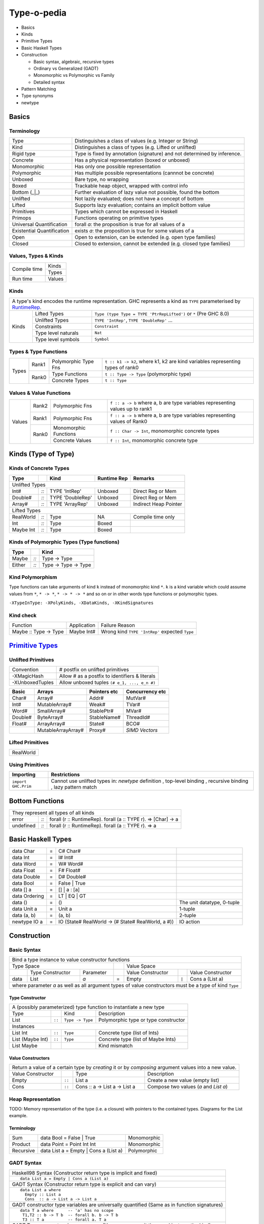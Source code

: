 .. raw:: html

  <style> .red {color:red} </style>
  <style> .blk {color:black} </style>
  <style> .center { text-align: center;} </style>
  <style> .strike { text-decoration: line-through;} </style>

.. role:: strike
.. role:: center

.. role:: red
.. role:: blk

Type-o-pedia
============

* Basics
* Kinds
* Primitive Types
* Basic Haskell Types
* Construction

  * Basic syntax, algebraic, recursive types
  * Ordinary vs Generalized (GADT)
  * Monomorphic vs Polymorphic vs Family
  * Detailed syntax
* Pattern Matching
* Type synonyms
* newtype

Basics
------

Terminology
~~~~~~~~~~~

+----------------------------+-----------------------------------------------------------------+
| Type                       | Distinguishes a class of values (e.g. Integer or String)        |
+----------------------------+-----------------------------------------------------------------+
| Kind                       | Distinguishes a class of types (e.g. Lifted or unlifted)        |
+----------------------------+-----------------------------------------------------------------+
| Rigid type                 | Type is fixed by annotation (signature) and not determined by   |
|                            | inference.                                                      |
+----------------------------+-----------------------------------------------------------------+
| Concrete                   | Has a physical representation (boxed or unboxed)                |
+----------------------------+-----------------------------------------------------------------+
| Monomorphic                | Has only one possible representation                            |
+----------------------------+-----------------------------------------------------------------+
| Polymorphic                | Has multiple possible representations (cannnot be concrete)     |
+----------------------------+-----------------------------------------------------------------+
| Unboxed                    | Bare type, no wrapping                                          |
+----------------------------+-----------------------------------------------------------------+
| Boxed                      | Trackable heap object, wrapped with control info                |
+----------------------------+-----------------------------------------------------------------+
| Bottom (_|_)               | Further evaluation of lazy value not possible, found the bottom |
+----------------------------+-----------------------------------------------------------------+
| Unlifted                   | Not lazily evaluated; does not have a concept of bottom         |
+----------------------------+-----------------------------------------------------------------+
| Lifted                     | Supports lazy evaluation; contains an implicit bottom value     |
+----------------------------+-----------------------------------------------------------------+
| Primitives                 | Types which cannot be expressed in Haskell                      |
+----------------------------+-----------------------------------------------------------------+
| Primops                    | Functions operating on primitive types                          |
+----------------------------+-----------------------------------------------------------------+
| Universal Quantification   | forall `a`: the proposition is true for all values of a         |
+----------------------------+-----------------------------------------------------------------+
| Existential Quantification | exists `a`: the proposition is true for some values of a        |
+----------------------------+-----------------------------------------------------------------+
| Open                       | Open to extension, can be extended (e.g. open type families)    |
+----------------------------+-----------------------------------------------------------------+
| Closed                     | Closed to extension, cannot be extended                         |
|                            | (e.g. closed type families)                                     |
+----------------------------+-----------------------------------------------------------------+

Values, Types & Kinds
~~~~~~~~~~~~~~~~~~~~~

+--------------+--------+
| Compile time | Kinds  |
|              +--------+
|              | Types  |
+--------------+--------+
| Run time     | Values |
+--------------+--------+

Kinds
~~~~~

.. _RuntimeRep: https://downloads.haskell.org/~ghc/latest/docs/html/users_guide/glasgow_exts.html#runtime-representation-polymorphism

+------------------------------------------------------------------------------------------------------------------------------+
| A type's kind encodes the runtime representation.                                                                            |
| GHC represents a kind as ``TYPE`` parameterised by `RuntimeRep`_.                                                            |
+----------------------+----------------------+--------------------------------------------------------------------------------+
| Kinds                | Lifted Types         | ``Type (type Type = TYPE 'PtrRepLifted')`` or ``*`` (Pre GHC 8.0)              |
|                      +----------------------+--------------------------------------------------------------------------------+
|                      | Unlifted Types       | ``TYPE 'IntRep'``, ``TYPE 'DoubleRep'`` ...                                    |
|                      +----------------------+--------------------------------------------------------------------------------+
|                      | Constraints          | ``Constraint``                                                                 |
|                      +----------------------+--------------------------------------------------------------------------------+
|                      | Type level naturals  | ``Nat``                                                                        |
|                      +----------------------+--------------------------------------------------------------------------------+
|                      | Type level symbols   | ``Symbol``                                                                     |
+----------------------+----------------------+--------------------------------------------------------------------------------+

Types & Type Functions
~~~~~~~~~~~~~~~~~~~~~~

+-------------+--------+----------------------+--------------------------------------------------------------------------------+
| Types       | Rank1  | Polymorphic Type Fns | ``t :: k1 -> k2``, where k1, k2 are kind variables representing types of rank0 |
|             +--------+----------------------+--------------------------------------------------------------------------------+
|             | Rank0  | Type Functions       | ``t :: Type -> Type`` (polymorphic type)                                       |
|             |        +----------------------+--------------------------------------------------------------------------------+
|             |        | Concrete Types       | ``t :: Type``                                                                  |
+-------------+--------+----------------------+--------------------------------------------------------------------------------+

Values & Value Functions
~~~~~~~~~~~~~~~~~~~~~~~~

+-------------+--------+----------------------+--------------------------------------------------------------------------------+
| Values      | Rank2  | Polymorphic Fns      | ``f :: a -> b`` where a, b are type variables representing values up to rank1  |
|             +--------+----------------------+--------------------------------------------------------------------------------+
|             | Rank1  | Polymorphic Fns      | ``f :: a -> b`` where a, b are type variables representing values of Rank0     |
|             +--------+----------------------+--------------------------------------------------------------------------------+
|             | Rank0  | Monomorphic Functions| ``f :: Char -> Int``, monomorphic concrete types                               |
|             |        +----------------------+--------------------------------------------------------------------------------+
|             |        | Concrete Values      | ``f :: Int``, monomorphic concrete type                                        |
+-------------+--------+----------------------+--------------------------------------------------------------------------------+

Kinds (Type of Type)
--------------------

Kinds of Concrete Types
~~~~~~~~~~~~~~~~~~~~~~~

+-----------+------+-------------------+-------------+-----------------------+
| Type      |      | Kind              | Runtime Rep | Remarks               |
+===========+======+===================+=============+=======================+
| .. class:: center                                                          |
|                                                                            |
| Unlifted Types                                                             |
+-----------+------+-------------------+-------------+-----------------------+
| Int#      | `::` | TYPE 'IntRep'     | Unboxed     | Direct Reg or Mem     |
+-----------+------+-------------------+-------------+-----------------------+
| Double#   | `::` | TYPE 'DoubleRep'  | Unboxed     | Direct Reg or Mem     |
+-----------+------+-------------------+-------------+-----------------------+
| Array#    | `::` | TYPE 'ArrayRep'   | Unboxed     | Indirect Heap Pointer |
+-----------+------+-------------------+-------------+-----------------------+
| .. class:: center                                                          |
|                                                                            |
| Lifted Types                                                               |
+-----------+------+-------------------+-------------+-----------------------+
| RealWorld | `::` | Type              | NA          | Compile time only     |
+-----------+------+-------------------+-------------+-----------------------+
| Int       | `::` | Type              | Boxed       |                       |
+-----------+------+-------------------+-------------+-----------------------+
| Maybe Int | `::` | Type              | Boxed       |                       |
+-----------+------+-------------------+-------------+-----------------------+

Kinds of Polymorphic Types (Type functions)
~~~~~~~~~~~~~~~~~~~~~~~~~~~~~~~~~~~~~~~~~~~

+-----------+------+----------------------+
| Type      |      | Kind                 |
+===========+======+======================+
| Maybe     | `::` | Type -> Type         |
+-----------+------+----------------------+
| Either    | `::` | Type -> Type -> Type |
+-----------+------+----------------------+

Kind Polymorphism
~~~~~~~~~~~~~~~~~

Type functions can take arguments of kind ``k`` instead of monomorphic kind
``*``. ``k`` is a kind variable which could assume values from ``*``, ``* ->
*``, ``* -> * -> *`` and so on or in other words type functions or polymorphic
types.

``-XTypeInType: -XPolyKinds, -XDataKinds, -XKindSignatures``

Kind check
~~~~~~~~~~

+-----------------------+-------------+--------------------------------------+
| Function              | Application | Failure Reason                       |
+-----------------------+-------------+--------------------------------------+
| Maybe :: Type -> Type | Maybe Int#  | Wrong kind ``TYPE 'IntRep'``         |
|                       |             | expected ``Type``                    |
+-----------------------+-------------+--------------------------------------+

.. _Primitive Types: https://downloads.haskell.org/~ghc/latest/docs/html/libraries/ghc-prim-0.5.0.0/GHC-Prim.html>

`Primitive Types`_
------------------

Unlifted Primitives
~~~~~~~~~~~~~~~~~~~

+-----------------+------------------------------------------------+
| Convention      | # postfix on unlifted primitives               |
+-----------------+------------------------------------------------+
| -XMagicHash     | Allow # as a postfix to identifiers & literals |
+-----------------+------------------------------------------------+
| -XUnboxedTuples | Allow unboxed tuples ``(# e_1, ..., e_n #)``   |
+-----------------+------------------------------------------------+

+---------+---------------------+--------------+-----------------+
| Basic   | Arrays              | Pointers etc | Concurrency etc |
+=========+=====================+==============+=================+
| Char#   | Array#              | Addr#        | MutVar#         |
+---------+---------------------+--------------+-----------------+
| Int#    | MutableArray#       | Weak#        | TVar#           |
+---------+---------------------+--------------+-----------------+
| Word#   | SmallArray#         | StablePtr#   | MVar#           |
+---------+---------------------+--------------+-----------------+
| Double# | ByteArray#          | StableName#  | ThreadId#       |
+---------+---------------------+--------------+-----------------+
| Float#  | ArrayArray#         | State#       | BCO#            |
+---------+---------------------+--------------+-----------------+
|         | MutableArrayArray#  | Proxy#       | `SIMD Vectors`  |
+---------+---------------------+--------------+-----------------+

Lifted Primitives
~~~~~~~~~~~~~~~~~

+------------+
| RealWorld  |
+------------+

Using Primitives
~~~~~~~~~~~~~~~~

+---------------------+--------------------------------+
| Importing           | Restrictions                   |
+=====================+================================+
| ``import GHC.Prim`` | Cannot use unlifted types in:  |
|                     | `newtype` definition           |
|                     | , top-level binding            |
|                     | , recursive binding            |
|                     | , lazy pattern match           |
+---------------------+--------------------------------+

Bottom Functions
----------------

+------------------------------------------------------------------------------------+
| They represent all types of all kinds                                              |
+-----------+------+-----------------------------------------------------------------+
| error     | `::` | forall (r :: RuntimeRep). forall (a :: TYPE r).  => [Char] -> a |
+-----------+------+-----------------------------------------------------------------+
| undefined | `::` | forall (r :: RuntimeRep). forall (a :: TYPE r).  => a           |
+-----------+------+-----------------------------------------------------------------+

Basic Haskell Types
-------------------

+---------------+---+----------------------------------------------------+----------------------------+
| data Char     | = | C# Char#                                           |                            |
+---------------+---+----------------------------------------------------+----------------------------+
| data Int      | = | I# Int#                                            |                            |
+---------------+---+----------------------------------------------------+----------------------------+
| data Word     | = | W# Word#                                           |                            |
+---------------+---+----------------------------------------------------+----------------------------+
| data Float    | = | F# Float#                                          |                            |
+---------------+---+----------------------------------------------------+----------------------------+
| data Double   | = | D# Double#                                         |                            |
+---------------+---+----------------------------------------------------+----------------------------+
| data Bool     | = | False | True                                       |                            |
+---------------+---+----------------------------------------------------+----------------------------+
| data [] a     | = | [] | a : [a]                                       |                            |
+---------------+---+----------------------------------------------------+----------------------------+
| data Ordering | = | LT | EQ | GT                                       |                            |
+---------------+---+----------------------------------------------------+----------------------------+
| data ()       | = | ()                                                 | The unit datatype, 0-tuple |
+---------------+---+----------------------------------------------------+----------------------------+
| data Unit a   | = | Unit a                                             | 1-tuple                    |
+---------------+---+----------------------------------------------------+----------------------------+
| data (a, b)   | = | (a, b)                                             | 2-tuple                    |
+---------------+---+----------------------------------------------------+----------------------------+
| newtype IO a  | = | IO (State# RealWorld -> (# State# RealWorld, a #)) | IO action                  |
+---------------+---+----------------------------------------------------+----------------------------+

Construction
------------

Basic Syntax
~~~~~~~~~~~~

+--------------------------------------------------------------------------------------------------------------------------+
| Bind a type instance to value constructor functions                                                                      |
+------------------------------------------------+-----+-------------------------------------------------------------------+
| .. class:: center                              |     | .. class:: center                                                 |
|                                                |     |                                                                   |
| Type Space                                     |     | Value Space                                                       |
+---------+---------------------+----------------+-----+---------------------+-------+-------------------------------------+
|         | Type Constructor    |      Parameter |     | Value Constructor   |       | Value Constructor                   |
+---------+---------------------+----------------+-----+---------------------+-------+-------------------------------------+
| data    | :red:`L`:blk:`ist`  | `a`            |  =  | :red:`E`:blk:`mpty` | ``|`` | :red:`C`:blk:`ons`  a   (List a)    |
+---------+---------------------+----------------+-----+---------------------+-------+-------------------------------------+
| where parameter `a` as well as all argument types of value constructors must be a type of kind ``Type``                  |
+--------------------------------------------------------------------------------------------------------------------------+

Type Constructor
................

+-----------------------------------------------------------------------------------------+
| A (possibly parameterized) type function to instantiate a new type                      |
+----------------------+--------+------------------+--------------------------------------+
| Type                 |        | Kind             | Description                          |
+----------------------+--------+------------------+--------------------------------------+
| List                 | ``::`` | ``Type -> Type`` | Polymorphic type or type constructor |
+----------------------+--------+------------------+--------------------------------------+
| .. class:: center                                                                       |
|                                                                                         |
| Instances                                                                               |
+----------------------+--------+------------------+--------------------------------------+
| List Int             | ``::`` | ``Type``         | Concrete type (list of Ints)         |
+----------------------+--------+------------------+--------------------------------------+
| List (Maybe Int)     | ``::`` | ``Type``         | Concrete type (list of Maybe Ints)   |
+----------------------+--------+------------------+--------------------------------------+
| :strike:`List Maybe` |        |                  | Kind mismatch                        |
+----------------------+--------+------------------+--------------------------------------+

Value Constructors
..................

+--------------------------------------------------------------------------------------------------------+
| Return a value of a certain type by `creating` it or by `composing` argument values into a new value.  |
+-------------------+--------+-------------------------------+-------------------------------------------+
| Value Constructor |        | Type                          | Description                               |
+-------------------+--------+-------------------------------+-------------------------------------------+
| Empty             | ``::`` | List a                        | Create a new value (empty list)           |
+-------------------+--------+-------------------------------+-------------------------------------------+
| Cons              | ``::`` | Cons :: a -> List a -> List a | Compose two values (`a` and `List a`)     |
+-------------------+--------+-------------------------------+-------------------------------------------+

Heap Representation
~~~~~~~~~~~~~~~~~~~
TODO: Memory representation of the type (i.e. a closure)
with pointers to the contained types. Diagrams for the List example.

Terminology
...........

+-----------+---------------------------------------+-------------+
| Sum       | data Bool = False | True              | Monomorphic |
+-----------+---------------------------------------+-------------+
| Product   | data Point = Point Int Int            | Monomorphic |
+-----------+---------------------------------------+-------------+
| Recursive | data List a = Empty | Cons a (List a) | Polymorphic |
+-----------+---------------------------------------+-------------+

GADT Syntax
~~~~~~~~~~~

+------------------------------------------------------------------+
| Haskell98 Syntax (Constructor return type is implicit and fixed) |
+------------------------------------------------------------------+
| ::                                                               |
|                                                                  |
|  data List a = Empty | Cons a (List a)                           |
+------------------------------------------------------------------+
| GADT Syntax (Constructor return type is explicit and can vary)   |
+------------------------------------------------------------------+
| ::                                                               |
|                                                                  |
|  data List a where                                               |
|    Empty :: List a                                               |
|    Cons  :: a -> List a -> List a                                |
+------------------------------------------------------------------+
| GADT constructor type variables are universally quantified       |
| (Same as in function signatures)                                 |
+------------------------------------------------------------------+
| ::                                                               |
|                                                                  |
|  data T a where      -- 'a' has no scope                         |
|   T1,T2 :: b -> T b  -- forall b. b -> T b                       |
|   T3 :: T a          -- forall a. T a                            |
+------------------------------------------------------------------+
| GADT Type parameters have no scope                               |
| (You can even omit them and just use the kind)                   |
+------------------------------------------------------------------+
| ::                                                               |
|                                                                  |
|  data Bar a b where ...                                          |
|  data Bar :: Type -> Type -> Type where ...                      |
|  data Bar a :: (Type -> Type) where ...                          |
|  data Bar a (b :: Type -> Type) where ...                        |
+------------------------------------------------------------------+

GADT Semantics
~~~~~~~~~~~~~~

+-------------------------------------------------+----------------------------------------------------+
| -XGADTs                                                                                              |
+-------------------------------------------------+----------------------------------------------------+
| Ordinary type                                   | Generalized type (GADT)                            |
+-------------------------------------------------+----------------------------------------------------+
| One type represented by only one type level term| One type represented by multiple type level terms  |
+-------------------------------------------------+----------------------------------------------------+
| List Int                                        | Term Int                                           |
|                                                 +----------------------------------------------------+
|                                                 | Term Bool                                          |
|                                                 +----------------------------------------------------+
|                                                 | Term a                                             |
|                                                 +----------------------------------------------------+
|                                                 | Term (a,b)                                         |
+-------------------------------------------------+----------------------------------------------------+
| Return type of all the constructors same        | Each constructor can have a different return type  |
+-------------------------------------------------+----------------------------------------------------+

+-------------------------------------------------------+
| GADT Example                                          |
+-------------------------------------------------------+
| ::                                                    |
|                                                       |
|   data Term a where                                   |
|     Lit    :: Int -> Term Int                         |
|     Succ   :: Term Int -> Term Int                    |
|     IsZero :: Term Int -> Term Bool                   |
|     If     :: Term Bool -> Term a -> Term a -> Term a |
|     Pair   :: Term a -> Term b -> Term (a,b)          |
+-------------------------------------------------------+
| `deriving` clause cannot be used                      |
+-------------------------------------------------------+

+---------------------------------------------------------------+
| Pattern matching causes type refinement `based on signature`. |
| e.g. in `(Lit i)` `a` is refined to Int                       |
+---------------------------------------------------------------+
| ::                                                            |
|                                                               |
|  eval :: Term a -> a                                          |
|  eval (Lit i)      = i                                        |
|  eval (Succ t)     = 1 + eval t                               |
|  eval (IsZero t)   = eval t == 0                              |
|  eval (If b e1 e2) = if eval b then eval e1 else eval e2      |
|  eval (Pair e1 e2) = (eval e1, eval e2)                       |
+---------------------------------------------------------------+
| The following types must be rigid                             |
| (i.e. annotated by programmer) in a pattern match:            |
|                                                               |
| * scrutinee                                                   |
| * entire case expression                                      |
| * free variable mentioned in any of the case alternatives     |
+---------------------------------------------------------------+

Records
~~~~~~~

+--------------------------------------------------------------------------------------------------------------------+
| .. class :: center                                                                                                 |
|                                                                                                                    |
| Records                                                                                                            |
+------------------------------------------------------------+-------------------------------------------------------+
| ::                                                         | ::                                                    |
|                                                            |                                                       |
|  data Person =                                             |   data Person where                                   |
|    Show a => Adult {                                       |     Adult :: Show a => {                              |
|        name     :: String                                  |         name     :: String                            |
|      , funny    :: a                                       |       , funny    :: a                                 |
|    } deriving (Show)                                       |       } -> Person                                     |
|                                                            |     deriving (Show)                                   |
+------------------------------------------------------------+-------------------------------------------------------+
| Selector functions to extract a field from a record data structure are automatically generated for each record     |
| field::                                                                                                            |
|                                                                                                                    |
|  name    :: Person -> String                                                                                       |
|  funny   :: Person -> a                                                                                            |
+--------------------------------------------------------------------------------------------------------------------+
| :red:`Note: Record brackets have a higher precedence than function application.` Therefore:                        |
| ``f R {x = "a", y = 5}`` is equivalent to ``f (R {x = "a", y = 5})``                                               |
+--------------------------------------------------------------------------------------------------------------------+

Detailed Data Construction Syntax
~~~~~~~~~~~~~~~~~~~~~~~~~~~~~~~~~

+------------------------------------------------------------+-------------------------------------------------------+
| Haskell98 Syntax                                           | GADT Syntax                                           |
+------------------------------------------------------------+-------------------------------------------------------+
| .. class :: center                                                                                                 |
|                                                                                                                    |
| Typeclass Derivation                                                                                               |
+------------------------------------------------------------+-------------------------------------------------------+
| ::                                                         | ::                                                    |
|                                                            |                                                       |
|  data Maybe a = Nothing | Just a                           |    data Maybe a where                                 |
|      deriving (Eq, Ord)                                    |        Nothing :: Maybe a                             |
|                                                            |        Just    :: a -> Maybe a                        |
|                                                            |        deriving (Eq, Ord)                             |
+------------------------------------------------------------+-------------------------------------------------------+
| .. class :: center                                                                                                 |
|                                                                                                                    |
| Typeclass Constraint                                                                                               |
+------------------------------------------------------------+-------------------------------------------------------+
| ::                                                         | ::                                                    |
|                                                            |                                                       |
|  data Set a = Eq a => MkSet [a]                            |   data Set a where                                    |
|                                                            |     MkSet :: Eq a => [a] -> Set a                     |
+------------------------------------------------------------+-------------------------------------------------------+
| * Construction `requires` ``Eq a``: makeSet :: :red:`Eq a =>` [a] -> Set a; makeSet xs = MkSet (nub xs)            |
| * Pattern match `provides` ``Eq a``: insert a (MkSet as) | a :red:`\`elem\`` as = MkSet as                         |
| * Note: Haskell98 `requires` instead of `providing` ``Eq a`` in pattern match.                                     |
+------------------------------------------------------------+-------------------------------------------------------+
| .. class:: center                                                                                                  |
|                                                                                                                    |
| -XExistentialQuantification                                                                                        |
+------------------------------------------------------------+-------------------------------------------------------+
| Quantified type variables that appear in arguments but not in the result type for any constructor are existentials.|
| The type of any such variable cannot be checked against any type outside the bindings within this data type.       |
| So data Foo = forall a. Foo a (a -> a) is equivalent to Foo :: (exists a . (a, a -> a)) -> Foo.                    |
| It allows us to pack opaque data and operations on it together in a data type. An example using records:           |
+------------------------------------------------------------+-------------------------------------------------------+
| ::                                                         | ::                                                    |
|                                                            |                                                       |
|   data Counter a = forall self.                            |   data Counter a where                                |
|     Show self => NewCounter                                |     NewCounter :: Show self =>                        |
|     { _this    :: self                                     |     { _this    :: self                                |
|     , _inc     :: self -> self                             |     , _inc     :: self -> self                        |
|     , _display :: self -> IO ()                            |     , _display :: self -> IO ()                       |
|     , tag      :: a                                        |     , tag      :: a                                   |
|     }                                                      |     } -> Counter a                                    |
+------------------------------------------------------------+-------------------------------------------------------+
| * Fields using existentials are `private`. They will not get a selector function and cannot be updated             |
| * Pattern matches to extract existentials are allowed only in `case` or `function definition` and not in `let` or  |
|   `where` bindings                                                                                                 |
| * As expected constraint is available on pattern match: ``f NewCounter {_this, _inc} = show (_inc _this)``         |
+------------------------------------------------------------+-------------------------------------------------------+
| .. class:: center                                                                                                  |
|                                                                                                                    |
| Strictness Annotations                                                                                             |
+------------------------------------------------------------+-------------------------------------------------------+
|                                                            | ::                                                    |
|                                                            |                                                       |
|                                                            |   data Term a where                                   |
|                                                            |     Lit :: !Int -> Term Int                           |
+------------------------------------------------------------+-------------------------------------------------------+
| .. class:: center                                                                                                  |
|                                                                                                                    |
| Infix type constructor                                                                                             |
+------------------------------------------------------------+-------------------------------------------------------+
| ::                                                         |                                                       |
|                                                            |                                                       |
|  ``data a :*: b = Foo a b``                                |                                                       |
+------------------------------------------------------------+-------------------------------------------------------+
| .. class:: center                                                                                                  |
|                                                                                                                    |
| -XTypeOperators                                                                                                    |
+------------------------------------------------------------+-------------------------------------------------------+
| ::                                                         |                                                       |
|                                                            |                                                       |
|  data a + b = Plus a b                                     |                                                       |
+------------------------------------------------------------+-------------------------------------------------------+
| .. class:: center                                                                                                  |
|                                                                                                                    |
| -XEmptyDataDecls                                                                                                   |
+------------------------------------------------------------+-------------------------------------------------------+
| ::                                                                                                                 |
|                                                                                                                    |
|  data T a    -- T :: Type -> Type                                                                                  |
+------------------------------------------------------------+-------------------------------------------------------+


Dictionary Reification
~~~~~~~~~~~~~~~~~~~~~~

+------------------------------------------------------------+-------------------------------------------------------+
| ::                                                         | ::                                                    |
|                                                            |                                                       |
|  data NumInst a = Num a => MkNumInst                       |   data NumInst a where                                |
|                                                            |    MkNumInst :: Num a => NumInst a                    |
+------------------------------------------------------------+-------------------------------------------------------+
| We can pattern match on ``MkNumInst`` instead of using a ``Num`` constraint on ``a``::                             |
|                                                                                                                    |
|  plus :: NumInst a -> a -> a -> a                                                                                  |
|  plus MkNumInst p q = p + q                                                                                        |
+--------------------------------------------------------------------------------------------------------------------+

Deconstruction (Pattern Matching)
---------------------------------

* TBD define scrutinee

+-----------------------------------------------------------------------------+
| Pattern matching is the only way to break down constructed data             |
+-----------------------------------------------------------------------------+
| A concrete data structure is represented by one of multiple alternative     |
| constructors as we saw in data type definitons. Pattern matching is reverse |
| of the data type construction process i.e. an existing data structure's     |
| constructor is broken down into its components.                             |
|                                                                             |
| We write a constructor pattern on the LHS of an equation and the data       |
| structure to be decomposed on the RHS. A pattern looks like a constructor   |
| call except that the arguments are unbound variables. If the pattern        |
| matches with the data structure then the variables in the pattern are       |
| bound to the corresponding values of the data structure.                    |
+-----------------------------------------------------------------------------+
| ::                                                                          |
|                                                                             |
|  let Cons x xs = list                                                       |
+-----------------------------------------------------------------------------+
| ::                                                                          |
|                                                                             |
|  where Cons x xs = list                                                     |
+-----------------------------------------------------------------------------+
| ::                                                                          |
|                                                                             |
|  case list of                                                               |
|    Cons x xs -> ...                                                         |
|    Empty     -> ...                                                         |
+-----------------------------------------------------------------------------+
| ::                                                                          |
|                                                                             |
|   f (Cons x xs) = ...                                                       |
|   f (Empty)     = ...                                                       |
|                                                                             |
|   f list -- apply the function to a list                                    |
+-----------------------------------------------------------------------------+

Lazy vs strict pattern match.

+-----------------------------------------------------------------------------+
| -XPatternGuards: write guards as pattern matches                            |
+-----------------------------------------------------------------------------+
| ::                                                                          |
|                                                                             |
|  -- boolean guards can be freely mixed with pattern guards                  |
|  f x | [(y,z)] <- x                                                         |
|      , y > 3                                                                |
|      , Just i <- z                                                          |
|      = i                                                                    |
+-----------------------------------------------------------------------------+
| Inside a guard expression, pattern guard ``<pat> <- <exp>`` evaluates       |
| ``<exp>`` and then matches it against the pattern ``<pat>``:                |
|                                                                             |
| * If the match fails then the whole guard fails                             |
| * If it succeeds, then the next condition in the guard is evaluated         |
| * The variables bound by the pattern guard scope over all the remaining     |
|   guard conditions, and over the RHS of the guard equation.                 |
+-----------------------------------------------------------------------------+
| -XViewPatterns: Pattern match on the result of an expression within a       |
| pattern match                                                               |
+-----------------------------------------------------------------------------+
| ::                                                                          |
|                                                                             |
|  example :: Maybe ((String -> Integer,Integer), String) -> Bool             |
|  example Just ((f,_), f -> 4) = True -- left match can be used on right     |
|                                                                             |
|  example :: (String -> Integer) -> String -> Bool                           |
|  example f (f -> 4) = True           -- left args can be used on right      |
+-----------------------------------------------------------------------------+
| Inside any pattern match, a view pattern ``<exp> -> <pat>`` applies         |
| ``<exp>`` to whatever we’re trying to match against, and then match the     |
| result of that application against ``<pat>``:                               |
|                                                                             |
| * In a single pattern, variables bound by patterns to the left of a view    |
|   pattern expression are in scope.                                          |
| * In function definitions, variables bound by matching earlier curried      |
|   arguments may be used in view pattern expressions in later arguments      |
| * In mutually recursive bindings, such as let, where, or the top level,     |
|   view patterns in one declaration may not mention variables bound by other |
|   declarations.                                                             |
| * If ⟨exp⟩ has type ⟨T1⟩ -> ⟨T2⟩ and ⟨pat⟩ matches a ⟨T2⟩, then the whole   |
|   view pattern matches a ⟨T1⟩.                                              |
+-----------------------------------------------------------------------------+
| -XNPlusKPatterns                                                            |
+-----------------------------------------------------------------------------+
|                                                                             |
+-----------------------------------------------------------------------------+

Type Synonyms
-------------

+-----------------------------------------------------------------------------+
| Create a type synonym for an existing type                                  |
+-----------------------------------------------------------------------------+
| ::                                                                          |
|                                                                             |
|  type ThisOrThat a b = Either a b                                           |
|  type ThisOrInt  a   = Either a Int                                         |
+-----------------------------------------------------------------------------+
| The synonym can be used anywhere the original type can be used.             |
+-----------------------------------------------------------------------------+

+---------------------------------------------------------------------------------------------------------------+
| Extended syntax                                                                                               |
+------------------------------------------------------------+--------------------------------------------------+
| type a :+: b = Either a b                                  | Infix type constructor                           |
+------------------------------------------------------------+--------------------------------------------------+
| type Foo = Int + Bool                                      | -XTypeOperators                                  |
+------------------------------------------------------------+--------------------------------------------------+
| type Discard a = forall b. Show b => a -> b -> (a, String) | -XLiberalTypeSynonyms                            |
+------------------------------------------------------------+--------------------------------------------------+
| type Pr = (# Int, Int #)                                   | -XLiberalTypeSynonyms (unboxed tuple)            |
+------------------------------------------------------------+--------------------------------------------------+
| f :: Foo (forall b. b->b)                                  | -XLiberalTypeSynonyms (forall)                   |
+------------------------------------------------------------+--------------------------------------------------+
| foo :: Generic Id []                                       | -XLiberalTypeSynonyms (partial application)      |
+------------------------------------------------------------+--------------------------------------------------+

newtype
-------

+-----------------------------------------------------------------------------+
| Wrap an existing type into a new type                                       |
+-----------------------------------------------------------------------------+
| newtype N = W (original type) deriving ...                                  |
+-----------------------------------------------------------------------------+
| `W is not a data constructor`, it does not construct data, it is just a type|
| level wrapper to wrap the original type into a new type N. Since W is not a |
| data constructor:                                                           |
|                                                                             |
| * you cannot provide multiple arguments to W. It only `wraps` a type, it    |
|   does not combine multiple types.                                          |
| * it does not lift the wrapped type, however it wraps only lifted types.    |
| * you can’t use existential quantification for newtype declarations.        |
| * it is just a type level artifiact and has no runtime overhead.            |
+-----------------------------------------------------------------------------+
| However just like data constructors, you can:                               |
|                                                                             |
| * pattern match on wrapper W to extract the original type                   |
| * use a deriving clause                                                     |
+-----------------------------------------------------------------------------+
| ::                                                                          |
|                                                                             |
|  newtype WrapInt = WrapInt Int                                              |
|  newtype CharList = CharList { getCharList :: [Char] } deriving (Eq, Show)  |
+-----------------------------------------------------------------------------+
| `type` creates a `synonym` which means it can be freely used in place of the|
| original type and vice versa.  Both the types are swappable. However, the   |
| type created by `newtype` is an entirely new type and cannot be used in     |
| place of any other type.                                                    |
+-----------------------------------------------------------------------------+

Data Families
~~~~~~~~~~~~~

+----------------------------------------------------------------------+
| Polymorphic Types                                                    |
+----------------------------------------------------------------------+
| ::                                                                   |
|                                                                      |
|  data List a = Empty | Cons a (List a)                               |
+----------------------------------------------------------------------+
| Every type instance uses the same constructor definition template    |
+----------------------------------------------------------------------+
| ::                                                                   |
|                                                                      |
|  List Char  -- Empty | Cons Char (List Char)                         |
|  List ()    -- Empty | Cons () (List ())                             |
+----------------------------------------------------------------------+

+----------------------------------------------------------------------+
| Data Family Prototype                                                |
| (declares the kind signature of the type function)                   |
+----------------------------------------------------------------------+
| ::                                                                   |
|                                                                      |
|  data family List a                                                  |
|  data family List a :: Type                                          |
|  data family List   :: Type -> Type                                  |
+----------------------------------------------------------------------+
| Data Family Instances                                                |
| (define the type constructor function for each argument type)        |
+----------------------------------------------------------------------+
| ::                                                                   |
|                                                                      |
|  data instance List Char = Empty | Cons Char (List Char)             |
|  data instance List ()   = Count Int                                 |
+----------------------------------------------------------------------+
| ::                                                                   |
|                                                                      |
|  newtype instance List ()   = Count Int                              |
+----------------------------------------------------------------------+
| ::                                                                   |
|                                                                      |
|  data family G a b                                                   |
|  data instance G [a] b where        -- GADT                          |
|     G1 :: c -> G [Int] b                                             |
|     G2 :: G [a] Bool                                                 |
+----------------------------------------------------------------------+
| * The number of parameters of an instance declaration must match     |
|   the arity determined by the kind of the family.                    |
| * Overlap of instance declarations is not allowed                    |
| * You can use a deriving clause on a data instance or newtype        |
|   instance declaration                                               |
|                                                                      |
| Type parameters may not contain:                                     |
|                                                                      |
| * forall types                                                       |
| * type synonym families                                              |
| * partially applied type synonyms                                    |
| * fully applied type synonyms expanding to inadmissible types        |
+----------------------------------------------------------------------+

Type Synonym Families
~~~~~~~~~~~~~~~~~~~~~

+-------------------------------------------------------------------------------------+
| Open families (open to extension by adding instances)                               |
+-------------------------------------------------------------------------------------+
| Declare the kind signature:                                                         |
+-------------------------------------------------------------------------------------+
| The number of parameters in a type family declaration, is the family’s              |
| arity. The kind of a type family is not sufficient to determine a family’s          |
| arity. So we cannot use just the kind signature in declaration like we can          |
| in data families.                                                                   |
+-------------------------------------------------------------------------------------+
| ::                                                                                  |
|                                                                                     |
|  type family F1 c                    -- Arity 1, F  :: Type -> Type                 |
|  type family F1 c    :: Type         -- Arity 1, F  :: Type -> Type                 |
|  type family F2 a b  :: Type -> Type -- Arity 2, F2 :: Type -> Type -> Type -> Type |
|  type family F3 a    :: k            -- Poly kinded, k is an implicit parameter     |
+-------------------------------------------------------------------------------------+

+-----------------------------------------------------------------------------+
| Define instances:                                                           |
+-----------------------------------------------------------------------------+
| ::                                                                          |
|                                                                             |
|  type instance F1 [e] = e                                                   |
+-----------------------------------------------------------------------------+
| Instances may overlap but cannot have conflicting LHS and RHS across        |
| instance equations                                                          |
+----------------------------------+------------------------------------------+
| ::                               |                                          |
|                                  |                                          |
|  type instance F (a, Int) = [a]  | Compatible overlap, allowed.             |
|  type instance F (Int, b) = [b]  |                                          |
+----------------------------------+------------------------------------------+
| ::                               | Conflicting overlap, not allowed:        |
|                                  |                                          |
|  type instance G (a, Int)  = [a] | * (Char, Int) = [Char]                   |
|  type instance G (Char, a) = [a] | * (Char, Int) = [Int]                    |
+----------------------------------+------------------------------------------+
| ::                               |                                          |
|                                  |                                          |
|  type instance H x   x = Int     | Conflicting overlap when x is infinite   |
|  type instance H [x] x = Bool    | nesting of lists. Not allowed.           |
+----------------------------------+------------------------------------------+
| For a poly kinded family the kind variable is an implicit parameter.        |
+----------------------------------+------------------------------------------+
| ::                               | Ok, because they differ in the implicit  |
|                                  | kind parameter.                          |
|  type family J a :: k            |                                          |
|  type instance J Int = Bool      |                                          |
|  type instance J Int = Maybe     |                                          |
+----------------------------------+------------------------------------------+
| ::                                                                          |
|                                                                             |
|  type family F a :: Type                                                    |
|  type instance F (F a)   = a            -- WRONG: family in parameter       |
|  type instance F (forall a. (a, b)) = b -- WRONG: forall in parameter       |
|  type instance F Float = forall a.a     -- WRONG: forall in RHS             |
+-----------------------------------------------------------------------------+
| Applications: must be fully saturated with respect to the family arity      |
+-----------------------------------------------------------------------------+
| ::                                                                          |
|                                                                             |
|  type family F a b :: Type -> Type                                          |
|  F Char [Int]                 -- OK!  Kind: Type -> Type                    |
|  F Char [Int] Bool            -- OK!  Kind: Type                            |
|  F IO Bool                    -- WRONG: kind mismatch for IO                |
|  F Bool                       -- WRONG: unsaturated application             |
+-----------------------------------------------------------------------------+

+-----------------------------------------------------------------------------+
| Closed families (Closed to any further extension)                           |
+-----------------------------------------------------------------------------+
| Declared with a where clause, equations are tried in order,                 |
| from top to bottom                                                          |
+----------------------------------+------------------------------------------+
| ::                               |                                          |
|                                  |                                          |
|  type family F a where           | Incompatible equations                   |
|    F Int = Bool                  | F a does not simplify                    |
|    F a   = Char                  | F Double simplifies to Char              |
+----------------------------------+------------------------------------------+
| ::                               |                                          |
|                                  |                                          |
|  type family G a where           | Fully compatible equations               |
|    G Int = Int                   | G a simplifies to a                      |
|    G a   = a                     |                                          |
+----------------------------------+------------------------------------------+
| Creating an instance of a closed family will result in an error             |
+-----------------------------------------------------------------------------+

-XUndeciableInstances: allow undecidable type synonym instances.
